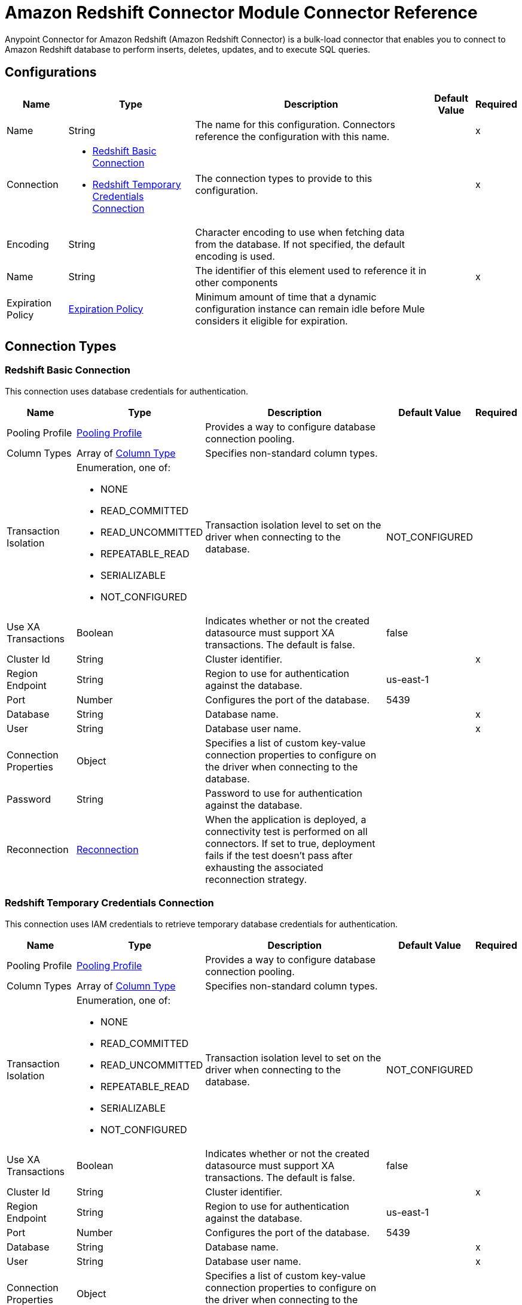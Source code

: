 = Amazon Redshift Connector Module Connector Reference

Anypoint Connector for Amazon Redshift (Amazon Redshift Connector) is a bulk-load connector that enables you to connect to Amazon Redshift database to perform inserts, deletes, updates, and to execute SQL queries. 

== Configurations


[%header%autowidth.spread]
|===
| Name | Type | Description | Default Value | Required
|Name | String | The name for this configuration. Connectors reference the configuration with this name. | | x
| Connection a| * <<Config_BasicConnection, Redshift Basic Connection>> 
* <<Config_IamConnection, Redshift Temporary Credentials Connection>> 
 | The connection types to provide to this configuration. | | x
| Encoding a| String |  Character encoding to use when fetching data from the database. If not specified, the default encoding is used. |  | 
| Name a| String |  The identifier of this element used to reference it in other components |  | x
| Expiration Policy a| <<ExpirationPolicy>> |  Minimum amount of time that a dynamic configuration instance can remain idle before Mule considers it eligible for expiration. |  | 
|===

== Connection Types

[[Config_BasicConnection]]
=== Redshift Basic Connection

This connection uses database credentials for authentication.

[%header%autowidth.spread]
|===
| Name | Type | Description | Default Value | Required
| Pooling Profile a| <<PoolingProfile>> |  Provides a way to configure database connection pooling. |  | 
| Column Types a| Array of <<ColumnType>> |  Specifies non-standard column types. |  | 
| Transaction Isolation a| Enumeration, one of:

** NONE
** READ_COMMITTED
** READ_UNCOMMITTED
** REPEATABLE_READ
** SERIALIZABLE
** NOT_CONFIGURED |  Transaction isolation level to set on the driver when connecting to the database. |  NOT_CONFIGURED | 
| Use XA Transactions a| Boolean |  Indicates whether or not the created datasource must support XA transactions. The default is false. |  false | 
| Cluster Id a| String |  Cluster identifier. |  | x
| Region Endpoint a| String |  Region to use for authentication against the database. |  us-east-1 | 
| Port a| Number |  Configures the port of the database. |  5439 | 
| Database a| String |  Database name. |  | x
| User a| String |  Database user name. |  | x
| Connection Properties a| Object |  Specifies a list of custom key-value connection properties to configure on the driver when connecting to the database. |  | 
| Password a| String |  Password to use for authentication against the database. |  | 
| Reconnection a| <<Reconnection>> |  When the application is deployed, a connectivity test is performed on all connectors. If set to true, deployment fails if the test doesn't pass after exhausting the associated reconnection strategy. |  | 
|===


[[Config_IamConnection]]
=== Redshift Temporary Credentials Connection

This connection uses IAM credentials to retrieve temporary database credentials for authentication.

[%header%autowidth.spread]
|===
| Name | Type | Description | Default Value | Required
| Pooling Profile a| <<PoolingProfile>> |  Provides a way to configure database connection pooling. |  | 
| Column Types a| Array of <<ColumnType>> |  Specifies non-standard column types. |  | 
| Transaction Isolation a| Enumeration, one of:

** NONE
** READ_COMMITTED
** READ_UNCOMMITTED
** REPEATABLE_READ
** SERIALIZABLE
** NOT_CONFIGURED |  Transaction isolation level to set on the driver when connecting to the database. |  NOT_CONFIGURED | 
| Use XA Transactions a| Boolean |  Indicates whether or not the created datasource must support XA transactions. The default is false. |  false | 
| Cluster Id a| String |  Cluster identifier. |  | x
| Region Endpoint a| String |  Region to use for authentication against the database. |  us-east-1 | 
| Port a| Number |  Configures the port of the database. |  5439 | 
| Database a| String |  Database name. |  | x
| User a| String |  Database user name. |  | x
| Connection Properties a| Object |  Specifies a list of custom key-value connection properties to configure on the driver when connecting to the database. |  | 
| Access Key a| String |  User to use for authentication against the database. |  | x
| Secret Key a| String |  Password to use for authentication against the database. |  | x
| Role a| <<Role>> |  Role configuration. |  | 
| Reconnection a| <<Reconnection>> |  When the application is deployed, a connectivity test is performed on all connectors. If set to true, deployment fails if the test doesn't pass after exhausting the associated reconnection strategy. |  | 
|===

== Sources

[[Listener]]
== On Table Row
`<redshift:listener>`

Selects from a table at a regular interval and generates one message per row that is obtained. Optionally, watermark and ID columns can be provided. If a watermark column is provided, the values taken from that column will be used to filter the contents of the next poll, so that only rows with a greater watermark value are returned. If an ID column is provided, this component automatically ensures that the same row is not picked twice by concurrent polls.

=== Parameters

[%header%autowidth.spread]
|===
| Name | Type | Description | Default Value | Required
| Configuration | String | The name of the configuration to use. | | x
| Table a| String |  Name of the table to select from. |  | x
| Watermark Column a| String |  Name of the column to use for the watermark. Values taken from the watermark column will be used to filter the contents of the next poll, so that only rows with a greater watermark value are processed. |  | 
| Id Column a| String |  Name of the column to use as the row ID. If provided, this component ensures that the same row is not processed twice by concurrent polls. |  | 
| Config Ref a| ConfigurationProvider |  The name of the configuration to use to execute this component |  | x
| Transactional Action a| Enumeration, one of:

** ALWAYS_BEGIN
** NONE |  The type of beginning action that sources can take for transactions. |  NONE | 
| Transaction Type a| Enumeration, one of:

** LOCAL
** XA |  The type of transaction to create. Availability depends on Mule version. |  LOCAL | 
| Primary Node Only a| Boolean |  Whether this source should only be executed on the primary node when running in a cluster |  | 
| Scheduling Strategy a| scheduling-strategy |  Configures the scheduler that triggers the polling |  | x
| Redelivery Policy a| <<RedeliveryPolicy>> |  Defines a policy for processing the redelivery of the same message |  | 
| Query Timeout a| Number |  |  0 | 
| Query Timeout Unit a| Enumeration, one of:

** NANOSECONDS
** MICROSECONDS
** MILLISECONDS
** SECONDS
** MINUTES
** HOURS
** DAYS |  |  SECONDS | 
| Fetch Size a| Number |  |  | 
| Max Rows a| Number |  |  | 
| Reconnection Strategy a| * <<Reconnect>>
* <<ReconnectForever>> |  A retry strategy in case of connectivity errors |  | 
|===

=== Output

[%autowidth.spread]
|===
|Type |Object
|===

=== For Configurations

* <<Config>> 


== Operations

* <<BulkDelete>> 
* <<BulkInsert>> 
* <<BulkUpdate>> 
* <<Delete>> 
* <<ExecuteDdl>> 
* <<ExecuteScript>> 
* <<Insert>> 
* <<QuerySingle>> 
* <<Select>> 
* <<StoredProcedure>> 
* <<Update>> 


[[BulkDelete]]
== Bulk Delete
`<redshift:bulk-delete>`


Enables the execution of one delete statement at various times using different parameter bindings. This uses a single database statement, which has performance advantages compared to executing a single delete operation at various times.


=== Parameters

[%header%autowidth.spread]
|===
| Name | Type | Description | Default Value | Required
| Configuration | String | The name of the configuration to use. | | x
| Input Parameters a| Array of Object |  A `java.util.List` of `java.util.Maps` in which every list item represents a row to be inserted. The map contains the parameter names as keys and the value the parameter is bound to. |  #[payload] | 
| Config Ref a| ConfigurationProvider |  The name of the configuration to use to execute this component. |  | x
| Transactional Action a| Enumeration, one of:

** ALWAYS_JOIN
** JOIN_IF_POSSIBLE
** NOT_SUPPORTED |  The type of joining action that operations can take for transactions. |  JOIN_IF_POSSIBLE | 
| Query Timeout a| Number |  |  0 | 
| Query Timeout Unit a| Enumeration, one of:

** NANOSECONDS
** MICROSECONDS
** MILLISECONDS
** SECONDS
** MINUTES
** HOURS
** DAYS |  |  SECONDS | 
| Fetch Size a| Number |  |  | 
| Max Rows a| Number |  |  | 
| SQL Query Text a| String |  |  | x
| Parameter Types a| Array of <<ParameterType>> |  |  | 
| Target Variable a| String |  Name of the variable that stores the operation's output. |  | 
| Target Value a| String |  Expression that evaluates the operation’s output. The outcome of the expression is stored in the *Target Variable*. |  #[payload] | 
| Reconnection Strategy a| * <<Reconnect>>
* <<ReconnectForever>> |  A retry strategy in case of connectivity errors |  | 
|===

=== Output

[%autowidth.spread]
|===
|Type |Array of Number
|===

=== For Configurations

* <<Config>> 

=== Throws

* REDSHIFT:BAD_SQL_SYNTAX 
* REDSHIFT:CONNECTIVITY 
* REDSHIFT:QUERY_EXECUTION 
* REDSHIFT:RETRY_EXHAUSTED 


[[BulkInsert]]
== Bulk Insert
`<redshift:bulk-insert>`


Enables the execution of one insert statement at various times using different parameter bindings. This uses a single database statement, which has performance advantages compared to executing a single update operation at various times.


=== Parameters

[%header%autowidth.spread]
|===
| Name | Type | Description | Default Value | Required
| Configuration | String | The name of the configuration to use. | | x
| Input Parameters a| Array of Object |  A java.util.List of java.util.Maps in which every list item represents a row to be inserted. The map contains the parameter names as keys and the value the parameter is bound to. |  #[payload] | 
| Config Ref a| ConfigurationProvider |  The name of the configuration to use to execute this component |  | x
| Transactional Action a| Enumeration, one of:

** ALWAYS_JOIN
** JOIN_IF_POSSIBLE
** NOT_SUPPORTED |  The type of joining action that operations can take for transactions. |  JOIN_IF_POSSIBLE | 
| Query Timeout a| Number |  |  0 | 
| Query Timeout Unit a| Enumeration, one of:

** NANOSECONDS
** MICROSECONDS
** MILLISECONDS
** SECONDS
** MINUTES
** HOURS
** DAYS |  |  SECONDS | 
| Fetch Size a| Number |  |  | 
| Max Rows a| Number |  |  | 
| SQL Query Text a| String |  |  | x
| Parameter Types a| Array of <<ParameterType>> |  |  | 
| Target Variable a| String |  Name of the variable that stores the operation's output. |  | 
| Target Value a| String |  Expression that evaluates the operation’s output. The outcome of the expression is stored in the *Target Variable*. |  #[payload] | 
| Reconnection Strategy a| * <<Reconnect>>
* <<ReconnectForever>> |  A retry strategy in case of connectivity errors |  | 
|===

=== Output

[%autowidth.spread]
|===
|Type |Array of Number
|===

=== For Configurations

* <<Config>> 

=== Throws

* REDSHIFT:BAD_SQL_SYNTAX 
* REDSHIFT:CONNECTIVITY 
* REDSHIFT:QUERY_EXECUTION 
* REDSHIFT:RETRY_EXHAUSTED 


[[BulkUpdate]]
== Bulk Update
`<redshift:bulk-update>`


Enables the executiom of one update statement at various times using different parameter bindings. This uses a single database statement, which has performance advantages compared to executing a single update operation at various times.


=== Parameters

[%header%autowidth.spread]
|===
| Name | Type | Description | Default Value | Required
| Configuration | String | The name of the configuration to use. | | x
| Input Parameters a| Array of Object |  A java.util.List of java.util.Maps in which every list item represents a row to be inserted. The map contains the parameter names as keys and the value the parameter is bound to. |  #[payload] | 
| Config Ref a| ConfigurationProvider |  The name of the configuration to use to execute this component |  | x
| Transactional Action a| Enumeration, one of:

** ALWAYS_JOIN
** JOIN_IF_POSSIBLE
** NOT_SUPPORTED |  The type of joining action that operations can take for transactions. |  JOIN_IF_POSSIBLE | 
| Query Timeout a| Number |  |  0 | 
| Query Timeout Unit a| Enumeration, one of:

** NANOSECONDS
** MICROSECONDS
** MILLISECONDS
** SECONDS
** MINUTES
** HOURS
** DAYS |  |  SECONDS | 
| Fetch Size a| Number |  |  | 
| Max Rows a| Number |  |  | 
| SQL Query Text a| String |  |  | x
| Parameter Types a| Array of <<ParameterType>> |  |  | 
| Target Variable a| String |  Name of the variable that stores the operation's output. |  | 
| Target Value a| String |  Expression that evaluates the operation’s output. The outcome of the expression is stored in the *Target Variable*. |  #[payload] | 
| Reconnection Strategy a| * <<Reconnect>>
* <<ReconnectForever>> |  A retry strategy in case of connectivity errors. |  | 
|===

=== Output

[%autowidth.spread]
|===
|Type |Array of Number
|===

=== For Configurations

* <<Config>> 

=== Throws

* REDSHIFT:BAD_SQL_SYNTAX 
* REDSHIFT:CONNECTIVITY 
* REDSHIFT:QUERY_EXECUTION 
* REDSHIFT:RETRY_EXHAUSTED 


[[Delete]]
== Delete
`<redshift:delete>`

Deletes data in a database.

=== Parameters

[%header%autowidth.spread]
|===
| Name | Type | Description | Default Value | Required
| Configuration | String | The name of the configuration to use. | | x
| Config Ref a| ConfigurationProvider |  The name of the configuration to use to execute this component. |  | x
| Transactional Action a| Enumeration, one of:

** ALWAYS_JOIN
** JOIN_IF_POSSIBLE
** NOT_SUPPORTED |  The type of joining action that operations can take for transactions. |  JOIN_IF_POSSIBLE | 
| Query Timeout a| Number |  |  0 | 
| Query Timeout Unit a| Enumeration, one of:

** NANOSECONDS
** MICROSECONDS
** MILLISECONDS
** SECONDS
** MINUTES
** HOURS
** DAYS |  |  SECONDS | 
| Fetch Size a| Number |  |  | 
| Max Rows a| Number |  |  | 
| SQL Query Text a| String |  |  | x
| Parameter Types a| Array of <<ParameterType>> |  |  | 
| Input Parameters a| Object |  |  | 
| Target Variable a| String |  Name of the variable that stores the operation's output. |  | 
| Target Value a| String |  Expression that evaluates the operation’s output. The outcome of the expression is stored in the *Target Variable*. |  #[payload] | 
| Reconnection Strategy a| * <<Reconnect>>
* <<ReconnectForever>> |  A retry strategy in case of connectivity errors. |  | 
|===

=== Output

[%autowidth.spread]
|===
|Type |Number
|===

=== For Configurations

* <<Config>> 

=== Throws

* REDSHIFT:BAD_SQL_SYNTAX 
* REDSHIFT:CONNECTIVITY 
* REDSHIFT:QUERY_EXECUTION 
* REDSHIFT:RETRY_EXHAUSTED 


[[ExecuteDdl]]
== Execute DDL
`<redshift:execute-ddl>`

Enables execution of DDL queries against a database.

=== Parameters

[%header%autowidth.spread]
|===
| Name | Type | Description | Default Value | Required
| Configuration | String | Name of the configuration to use. | | x
| SQL Query Text a| String |  Text of the SQL query to execute. |  | x
| Config Ref a| ConfigurationProvider |  Name of the configuration to use to execute this component. |  | x
| Transactional Action a| Enumeration, one of:

** ALWAYS_JOIN
** JOIN_IF_POSSIBLE
** NOT_SUPPORTED |  The type of joining action that operations can take for transactions. |  JOIN_IF_POSSIBLE | 
| Query Timeout a| Number |  |  0 | 
| Query Timeout Unit a| Enumeration, one of:

** NANOSECONDS
** MICROSECONDS
** MILLISECONDS
** SECONDS
** MINUTES
** HOURS
** DAYS |  |  SECONDS | 
| Fetch Size a| Number |  |  | 
| Max Rows a| Number |  |  | 
| Target Variable a| String |  Name of the variable that stores the operation's output. |  | 
| Target Value a| String |  Expression that evaluates the operation’s output. The outcome of the expression is stored in the *Target Variable*. |  #[payload] | 
| Reconnection Strategy a| * <<Reconnect>>
* <<ReconnectForever>> |  A retry strategy in case of connectivity errors. |  | 
|===

=== Output

[%autowidth.spread]
|===
|Type |Number
|===

=== For Configurations

* <<Config>> 

=== Throws

* REDSHIFT:BAD_SQL_SYNTAX 
* REDSHIFT:CONNECTIVITY 
* REDSHIFT:QUERY_EXECUTION 
* REDSHIFT:RETRY_EXHAUSTED 


[[ExecuteScript]]
== Execute Script
`<redshift:execute-script>`


Executes a SQL script in a single database statement. The script is executed as provided by the user, without any parameter binding.


=== Parameters

[%header%autowidth.spread]
|===
| Name | Type | Description | Default Value | Required
| Configuration | String | The name of the configuration to use. | | x
| Config Ref a| ConfigurationProvider | Name of the configuration to use to execute this component. |  | x
| Transactional Action a| Enumeration, one of:

** ALWAYS_JOIN
** JOIN_IF_POSSIBLE
** NOT_SUPPORTED |  The type of joining action that operations can take for transactions. |  JOIN_IF_POSSIBLE | 
| SQL Query Text a| String |  |  | 
| Script Path a| String |  |  | 
| Query Timeout a| Number |  |  0 | 
| Query Timeout Unit a| Enumeration, one of:

** NANOSECONDS
** MICROSECONDS
** MILLISECONDS
** SECONDS
** MINUTES
** HOURS
** DAYS |  |  SECONDS | 
| Fetch Size a| Number |  |  | 
| Max Rows a| Number |  |  | 
| Target Variable a| String |  Name of the variable that stores the operation's output. |  | 
| Target Value a| String |  Expression that evaluates the operation’s output. The outcome of the expression is stored in the *Target Variable*. |  #[payload] | 
| Reconnection Strategy a| * <<Reconnect>>
* <<ReconnectForever>> |  A retry strategy in case of connectivity errors. |  | 
|===

=== Output

[%autowidth.spread]
|===
|Type |Array of Number
|===

=== For Configurations

* <<Config>> 

=== Throws

* REDSHIFT:BAD_SQL_SYNTAX 
* REDSHIFT:CONNECTIVITY 
* REDSHIFT:QUERY_EXECUTION 
* REDSHIFT:RETRY_EXHAUSTED 


[[Insert]]
== Insert
`<redshift:insert>`

Inserts data into a database.

=== Parameters

[%header%autowidth.spread]
|===
| Name | Type | Description | Default Value | Required
| Configuration | String | Name of the configuration to use. | | x
| Config Ref a| ConfigurationProvider |  Name of the configuration to use to execute this component |  | x
| Transactional Action a| Enumeration, one of:

** ALWAYS_JOIN
** JOIN_IF_POSSIBLE
** NOT_SUPPORTED |  The type of joining action that operations can take for transactions. |  JOIN_IF_POSSIBLE | 
| Query Timeout a| Number |  |  0 | 
| Query Timeout Unit a| Enumeration, one of:

** NANOSECONDS
** MICROSECONDS
** MILLISECONDS
** SECONDS
** MINUTES
** HOURS
** DAYS |  |  SECONDS | 
| Fetch Size a| Number |  |  | 
| Max Rows a| Number |  |  | 
| SQL Query Text a| String |  |  | x
| Parameter Types a| Array of <<ParameterType>> |  |  | 
| Input Parameters a| Object |  |  | 
| Auto Generate Keys a| Boolean |  Indicates when to make auto-generated keys available for retrieval. |  false | 
| Auto Generated Keys Column Indexes a| Array of Number |  List of column indexes that indicates which auto-generated keys to make available for retrieval. |  | 
| Auto Generated Keys Column Names a| Array of String |  List of column names that indicates which auto-generated keys to make available for retrieval. |  | 
| Target Variable a| String |  Name of the variable that stores the operation's output. |  | 
| Target Value a| String |  Expression that evaluates the operation’s output. The outcome of the expression is stored in the *Target Variable*. |  #[payload] | 
| Reconnection Strategy a| * <<Reconnect>>
* <<ReconnectForever>> |  A retry strategy in case of connectivity errors. |  | 
|===

=== Output

[%autowidth.spread]
|===
|Type |<<StatementResult>>
|===

=== For Configurations

* <<Config>> 

=== Throws

* REDSHIFT:BAD_SQL_SYNTAX 
* REDSHIFT:CONNECTIVITY 
* REDSHIFT:QUERY_EXECUTION 
* REDSHIFT:RETRY_EXHAUSTED 


[[QuerySingle]]
== Query Single
`<redshift:query-single>`

Selects a single result from a database. If the specified SQL query returns more than one record, only the first record is returned. Streaming is not used for this operation, so you must be careful because all selected fields will be loaded to memory.

=== Parameters

[%header%autowidth.spread]
|===
| Name | Type | Description | Default Value | Required
| Configuration | String | The name of the configuration to use. | | x
| Config Ref a| ConfigurationProvider |  The name of the configuration to use to execute this component. |  | x
| Transactional Action a| Enumeration, one of:

** ALWAYS_JOIN
** JOIN_IF_POSSIBLE
** NOT_SUPPORTED |  The type of joining action that operations can take for transactions. |  JOIN_IF_POSSIBLE | 
| Query Timeout a| Number |  |  0 | 
| Query Timeout Unit a| Enumeration, one of:

** NANOSECONDS
** MICROSECONDS
** MILLISECONDS
** SECONDS
** MINUTES
** HOURS
** DAYS |  |  SECONDS | 
| Fetch Size a| Number |  |  | 
| Max Rows a| Number |  |  | 
| SQL Query Text a| String |  |  | x
| Parameter Types a| Array of <<ParameterType>> |  |  | 
| Input Parameters a| Object |  |  | 
| Target Variable a| String |  Name of the variable that stores the operation's output. |  | 
| Target Value a| String |  Expression that evaluates the operation’s output. The outcome of the expression is stored in the *Target Variable*. |  #[payload] | 
| Reconnection Strategy a| * <<Reconnect>>
* <<ReconnectForever>> |  A retry strategy in case of connectivity errors. |  | 
|===

=== Output

[%autowidth.spread]
|===
|Type |Object
|===

=== For Configurations

* <<Config>> 

=== Throws

* REDSHIFT:BAD_SQL_SYNTAX 
* REDSHIFT:CONNECTIVITY 
* REDSHIFT:QUERY_EXECUTION 
* REDSHIFT:RETRY_EXHAUSTED 


[[Select]]
== Select
`<redshift:select>`


Selects data from a database. Streaming is automatically applied to avoid performance and memory issues that can be caused by preemptive consumption of results.


=== Parameters

[%header%autowidth.spread]
|===
| Name | Type | Description | Default Value | Required
| Configuration | String | The name of the configuration to use. | | x
| Config Ref a| ConfigurationProvider |  The name of the configuration to use to execute this component |  | x
| Transactional Action a| Enumeration, one of:

** ALWAYS_JOIN
** JOIN_IF_POSSIBLE
** NOT_SUPPORTED |  The type of joining action that operations can take for transactions. |  JOIN_IF_POSSIBLE | 
| Streaming Strategy a| * <<RepeatableInMemoryIterable>>
* <<RepeatableFileStoreIterable>>
* non-repeatable-iterable |  Configure if repeatable streams should be used and their behavior |  | 
| Query Timeout a| Number |  |  0 | 
| Query Timeout Unit a| Enumeration, one of:

** NANOSECONDS
** MICROSECONDS
** MILLISECONDS
** SECONDS
** MINUTES
** HOURS
** DAYS |  |  SECONDS | 
| Fetch Size a| Number |  |  | 
| Max Rows a| Number |  |  | 
| SQL Query Text a| String |  |  | x
| Parameter Types a| Array of <<ParameterType>> |  |  | 
| Input Parameters a| Object |  |  | 
| Target Variable a| String |  Name of the variable that stores the operation's output. |  | 
| Target Value a| String |  Expression that evaluates the operation’s output. The outcome of the expression is stored in the *Target Variable*. |  #[payload] | 
| Reconnection Strategy a| * <<Reconnect>>
* <<ReconnectForever>> |  A retry strategy in case of connectivity errors |  | 
|===

=== Output

[%autowidth.spread]
|===
|Type |Array of Object
|===

=== For Configurations

* <<Config>> 

=== Throws

* REDSHIFT:BAD_SQL_SYNTAX 
* REDSHIFT:CONNECTIVITY 
* REDSHIFT:QUERY_EXECUTION 


[[StoredProcedure]]
== Stored Procedure
`<redshift:stored-procedure>`


Invokes a Stored Procedure on the database. When the stored procedure returns one or more java.sql.ResultSet instances, streaming is automatically applied to avoid performance and memory issues that can be caused by preemptive consumption of results.


=== Parameters

[%header%autowidth.spread]
|===
| Name | Type | Description | Default Value | Required
| Configuration | String | The name of the configuration to use. | | x
| Config Ref a| ConfigurationProvider |  The name of the configuration to use to execute this component |  | x
| Transactional Action a| Enumeration, one of:

** ALWAYS_JOIN
** JOIN_IF_POSSIBLE
** NOT_SUPPORTED |  The type of joining action that operations can take for transactions. |  JOIN_IF_POSSIBLE | 
| Streaming Strategy a| * <<RepeatableInMemoryStream>>
* <<RepeatableFileStoreStream>>
* non-repeatable-stream |  Configures how Mule processes streams. The default is to use repeatable streams. |  | 
| Query Timeout a| Number |  |  0 | 
| Query Timeout Unit a| Enumeration, one of:

** NANOSECONDS
** MICROSECONDS
** MILLISECONDS
** SECONDS
** MINUTES
** HOURS
** DAYS |  |  SECONDS | 
| Fetch Size a| Number |  |  | 
| Max Rows a| Number |  |  | 
| SQL Query Text a| String |  |  | x
| Parameter Types a| Array of <<ParameterType>> |  |  | 
| Input Parameters a| Object |  |  | 
| Input - Output Parameters a| Object |  |  | 
| Output Parameters a| Array of <<OutputParameter>> |  |  | 
| Auto Generate Keys a| Boolean |  Indicates when to make auto-generated keys available for retrieval. |  false | 
| Auto Generated Keys Column Indexes a| Array of Number |  List of column indexes that indicates which auto-generated keys to make available for retrieval. |  | 
| Auto Generated Keys Column Names a| Array of String |  List of column names that indicates which auto-generated keys to make available for retrieval. |  | 
| Target Variable a| String |  Name of the variable that stores the operation's output. |  | 
| Target Value a| String |  Expression that evaluates the operation’s output. The outcome of the expression is stored in the *Target Variable*. |  #[payload] | 
| Reconnection Strategy a| * <<Reconnect>>
* <<ReconnectForever>> |  A retry strategy in case of connectivity errors. |  | 
|===

=== Output

[%autowidth.spread]
|===
|Type |Object
|===

=== For Configurations

* <<Config>> 

=== Throws

* REDSHIFT:BAD_SQL_SYNTAX 
* REDSHIFT:CONNECTIVITY 
* REDSHIFT:QUERY_EXECUTION 
* REDSHIFT:RETRY_EXHAUSTED 


[[Update]]
== Update
`<redshift:update>`

Updates data in a database.

=== Parameters

[%header%autowidth.spread]
|===
| Name | Type | Description | Default Value | Required
| Configuration | String | Name of the configuration to use. | | x
| Config Ref a| ConfigurationProvider | Name of the configuration to use to execute this component |  | x
| Transactional Action a| Enumeration, one of:

** ALWAYS_JOIN
** JOIN_IF_POSSIBLE
** NOT_SUPPORTED |  The type of joining action that operations can take for transactions. |  JOIN_IF_POSSIBLE | 
| Query Timeout a| Number |  |  0 | 
| Query Timeout Unit a| Enumeration, one of:

** NANOSECONDS
** MICROSECONDS
** MILLISECONDS
** SECONDS
** MINUTES
** HOURS
** DAYS |  |  SECONDS | 
| Fetch Size a| Number |  |  | 
| Max Rows a| Number |  |  | 
| SQL Query Text a| String |  |  | x
| Parameter Types a| Array of <<ParameterType>> |  |  | 
| Input Parameters a| Object |  |  | 
| Auto Generate Keys a| Boolean |  Indicates when to make auto-generated keys available for retrieval. |  false | 
| Auto Generated Keys Column Indexes a| Array of Number |  List of column indexes that indicates which auto-generated keys to make available for retrieval. |  | 
| Auto Generated Keys Column Names a| Array of String |  List of column names that indicates which auto-generated keys to make available for retrieval. |  | 
| Target Variable a| String |  Name of the variable that stores the operation's output. |  | 
| Target Value a| String |  Expression that evaluates the operation’s output. The outcome of the expression is stored in the *Target Variable*. |  #[payload] | 
| Reconnection Strategy a| * <<Reconnect>>
* <<ReconnectForever>> |  A retry strategy in case of connectivity errors. |  | 
|===

=== Output

[%autowidth.spread]
|===
|Type |<<StatementResult>>
|===

=== For Configurations

* <<Config>> 

=== Throws

* REDSHIFT:BAD_SQL_SYNTAX 
* REDSHIFT:CONNECTIVITY 
* REDSHIFT:QUERY_EXECUTION 
* REDSHIFT:RETRY_EXHAUSTED 


== Types
[[PoolingProfile]]
=== Pooling Profile

[%header,cols="20s,25a,30a,15a,10a"]
|===
| Field | Type | Description | Default Value | Required
| Max Pool Size a| Number |  | 5 | 
| Min Pool Size a| Number |  | 0 | 
| Acquire Increment a| Number |  | 1 | 
| Prepared Statement Cache Size a| Number |  | 5 | 
| Max Wait a| Number |  | 0 | 
| Max Wait Unit a| Enumeration, one of:

** NANOSECONDS
** MICROSECONDS
** MILLISECONDS
** SECONDS
** MINUTES
** HOURS
** DAYS |  | SECONDS | 
| Max Idle Time a| Number |  | 0 | 
| Additional Properties a| Object |  |  | 
|===

[[ColumnType]]
=== Column Type

[%header,cols="20s,25a,30a,15a,10a"]
|===
| Field | Type | Description | Default Value | Required
| Id a| Number |  |  | x
| Type Name a| String |  |  | x
| Class Name a| String |  |  | 
|===

[[Reconnection]]
=== Reconnection

[%header,cols="20s,25a,30a,15a,10a"]
|===
| Field | Type | Description | Default Value | Required
| Fails Deployment a| Boolean | When the application is deployed, a connectivity test is performed on all connectors. If set to true, deployment fails if the test doesn't pass after exhausting the associated reconnection strategy. |  | 
| Reconnection Strategy a| * <<Reconnect>>
* <<ReconnectForever>> | The reconnection strategy to use. |  | 
|===

[[Reconnect]]
=== Reconnect

[%header,cols="20s,25a,30a,15a,10a"]
|===
| Field | Type | Description | Default Value | Required
| Frequency a| Number | How often in milliseconds to reconnect |  | 
| Blocking a| Boolean | If false, the reconnection strategy will run in a separate, non-blocking thread |  | 
| Count a| Number | How many reconnection attempts to make. |  | 
|===

[[ReconnectForever]]
=== Reconnect Forever

[%header,cols="20s,25a,30a,15a,10a"]
|===
| Field | Type | Description | Default Value | Required
| Frequency a| Number | How often in milliseconds to reconnect |  | 
| Blocking a| Boolean | If false, the reconnection strategy will run in a separate, non-blocking thread |  | 
|===

[[Role]]
=== Role

[%header,cols="20s,25a,30a,15a,10a"]
|===
| Field | Type | Description | Default Value | Required
| Arn a| String | The Amazon Resource Name (ARN) of the role to assume. |  | x
| External Id a| String | A unique identifier that might be required when you assume a role in another account. If the administrator of the
 account to which the role belongs provides an external ID, then provide that value in this field. |  | 
| Duration a| Number | The duration of the role session. | 3600 | 
| Duration Time Unit a| Enumeration, one of:

** NANOSECONDS
** MICROSECONDS
** MILLISECONDS
** SECONDS
** MINUTES
** HOURS
** DAYS | Time unit for the Duration value. | SECONDS | 
| Referred Policy Arns a| Array of String | The Amazon Resource Names (ARNs) of the IAM-managed policies to use as managed session policies.
 The policies must exist in the same account as the role. |  | 
| Tags a| Object | A list of session tags that you want to pass. Each session tag consists of a key name and an associated value. |  | 
|===

[[ExpirationPolicy]]
=== Expiration Policy

[%header,cols="20s,25a,30a,15a,10a"]
|===
| Field | Type | Description | Default Value | Required
| Max Idle Time a| Number | A scalar time value for the maximum amount of time a dynamic configuration instance is allowed to be idle before it's considered eligible for expiration. |  | 
| Time Unit a| Enumeration, one of:

** NANOSECONDS
** MICROSECONDS
** MILLISECONDS
** SECONDS
** MINUTES
** HOURS
** DAYS | Time unit for the *Max Idle Time* field. |  | 
|===

[[RedeliveryPolicy]]
=== Redelivery Policy

[%header,cols="20s,25a,30a,15a,10a"]
|===
| Field | Type | Description | Default Value | Required
| Max Redelivery Count a| Number | The maximum number of times a message can be redelivered and processed unsuccessfully before triggering process-failed-message |  | 
| Message Digest Algorithm a| String | The secure hashing algorithm to use. If not set, the default is SHA-256. | SHA-256 | 
| Message Identifier a| <<RedeliveryPolicyMessageIdentifier>> | Defines which strategy is used to identify the messages. |  | 
| Object Store a| ObjectStore | The object store where the redelivery counter for each message is stored. |  | 
|===

[[RedeliveryPolicyMessageIdentifier]]
=== Redelivery Policy Message Identifier

[%header,cols="20s,25a,30a,15a,10a"]
|===
| Field | Type | Description | Default Value | Required
| Use Secure Hash a| Boolean | Whether to use a secure hash algorithm to identify a redelivered message. |  | 
| Id Expression a| String | Defines one or more expressions to use to determine when a message has been redelivered. This property may only be set if *Use Secure Hash* is false. |  | 
|===

[[ParameterType]]
=== Parameter Type

[%header,cols="20s,25a,30a,15a,10a"]
|===
| Field | Type | Description | Default Value | Required
| Key a| String |  |  | x
| Type Classifier a| <<TypeClassifier>> |  |  | x
|===

[[TypeClassifier]]
=== Type Classifier

[%header,cols="20s,25a,30a,15a,10a"]
|===
| Field | Type | Description | Default Value | Required
| Type a| Enumeration, one of:

** BIT
** TINYINT
** SMALLINT
** INTEGER
** BIGINT
** FLOAT
** REAL
** DOUBLE
** NUMERIC
** DECIMAL
** CHAR
** VARCHAR
** LONGVARCHAR
** DATE
** TIME
** TIMESTAMP
** BINARY
** VARBINARY
** LONGVARBINARY
** NULL
** OTHER
** JAVA_OBJECT
** DISTINCT
** STRUCT
** ARRAY
** BLOB
** CLOB
** REF
** DATALINK
** BOOLEAN
** ROWID
** NCHAR
** NVARCHAR
** LONGNVARCHAR
** NCLOB
** SQLXML
** UNKNOWN |  |  | 
| Custom Type a| String |  |  | 
|===

[[StatementResult]]
=== Statement Result

[%header,cols="20s,25a,30a,15a,10a"]
|===
| Field | Type | Description | Default Value | Required
| Affected Rows a| Number |  |  | 
| Generated Keys a| Object |  |  | 
|===

[[RepeatableInMemoryIterable]]
=== Repeatable In Memory Iterable

[%header,cols="20s,25a,30a,15a,10a"]
|===
| Field | Type | Description | Default Value | Required
| Initial Buffer Size a| Number | The number of instances to initially keep in memory to consume the stream and provide random access to it. If the stream contains more data than can fit into this buffer, then the buffer expands according to the bufferSizeIncrement attribute, with an upper limit of maxInMemorySize. Default value is 100 instances. |  | 
| Buffer Size Increment a| Number | This is by how much the buffer size expands if it exceeds its initial size. Setting a value of zero or lower means that the buffer should not expand, meaning that a STREAM_MAXIMUM_SIZE_EXCEEDED error is raised when the buffer gets full. Default value is 100 instances. |  | 
| Max Buffer Size a| Number | The maximum amount of memory to use. If more than that is used then a STREAM_MAXIMUM_SIZE_EXCEEDED error is raised. A value lower than or equal to zero means no limit. |  | 
|===

[[RepeatableFileStoreIterable]]
=== Repeatable File Store Iterable

[%header,cols="20s,25a,30a,15a,10a"]
|===
| Field | Type | Description | Default Value | Required
| In Memory Objects a| Number | The maximum amount of instances to keep in memory. If more than that is required, content on the disk is buffered. |  | 
| Buffer Unit a| Enumeration, one of:

** BYTE
** KB
** MB
** GB | The unit in which maxInMemorySize is expressed |  | 
|===

[[RepeatableInMemoryStream]]
=== Repeatable In Memory Stream

[%header,cols="20s,25a,30a,15a,10a"]
|===
| Field | Type | Description | Default Value | Required
| Initial Buffer Size a| Number | The amount of memory that will be allocated to consume the stream and provide random access to it. If the stream contains more data than can be fit into this buffer, then the buffer expands according to the bufferSizeIncrement attribute, with an upper limit of maxInMemorySize. |  | 
| Buffer Size Increment a| Number | This is by how much the buffer size expands if it exceeds its initial size. Setting a value of zero or lower means that the buffer should not expand, meaning that a STREAM_MAXIMUM_SIZE_EXCEEDED error is raised when the buffer gets full. |  | 
| Max Buffer Size a| Number | The maximum amount of memory to use. If more than that is used then a STREAM_MAXIMUM_SIZE_EXCEEDED error is raised. A value lower than or equal to zero means no limit. |  | 
| Buffer Unit a| Enumeration, one of:

** BYTE
** KB
** MB
** GB | The unit in which all these attributes are expressed |  | 
|===

[[RepeatableFileStoreStream]]
=== Repeatable File Store Stream

[%header,cols="20s,25a,30a,15a,10a"]
|===
| Field | Type | Description | Default Value | Required
| In Memory Size a| Number | Defines the maximum memory that the stream should use to keep data in memory. If more than that is consumed content on the disk is buffered. |  | 
| Buffer Unit a| Enumeration, one of:

** BYTE
** KB
** MB
** GB | The unit in which maxInMemorySize is expressed |  | 
|===

[[OutputParameter]]
=== Output Parameter

[%header,cols="20s,25a,30a,15a,10a"]
|===
| Field | Type | Description | Default Value | Required
| Key a| String |  |  | x
| Type Classifier a| <<TypeClassifier>> |  |  | x
|===

== See Also 

* https://help.mulesoft.com[MuleSoft Help Center]